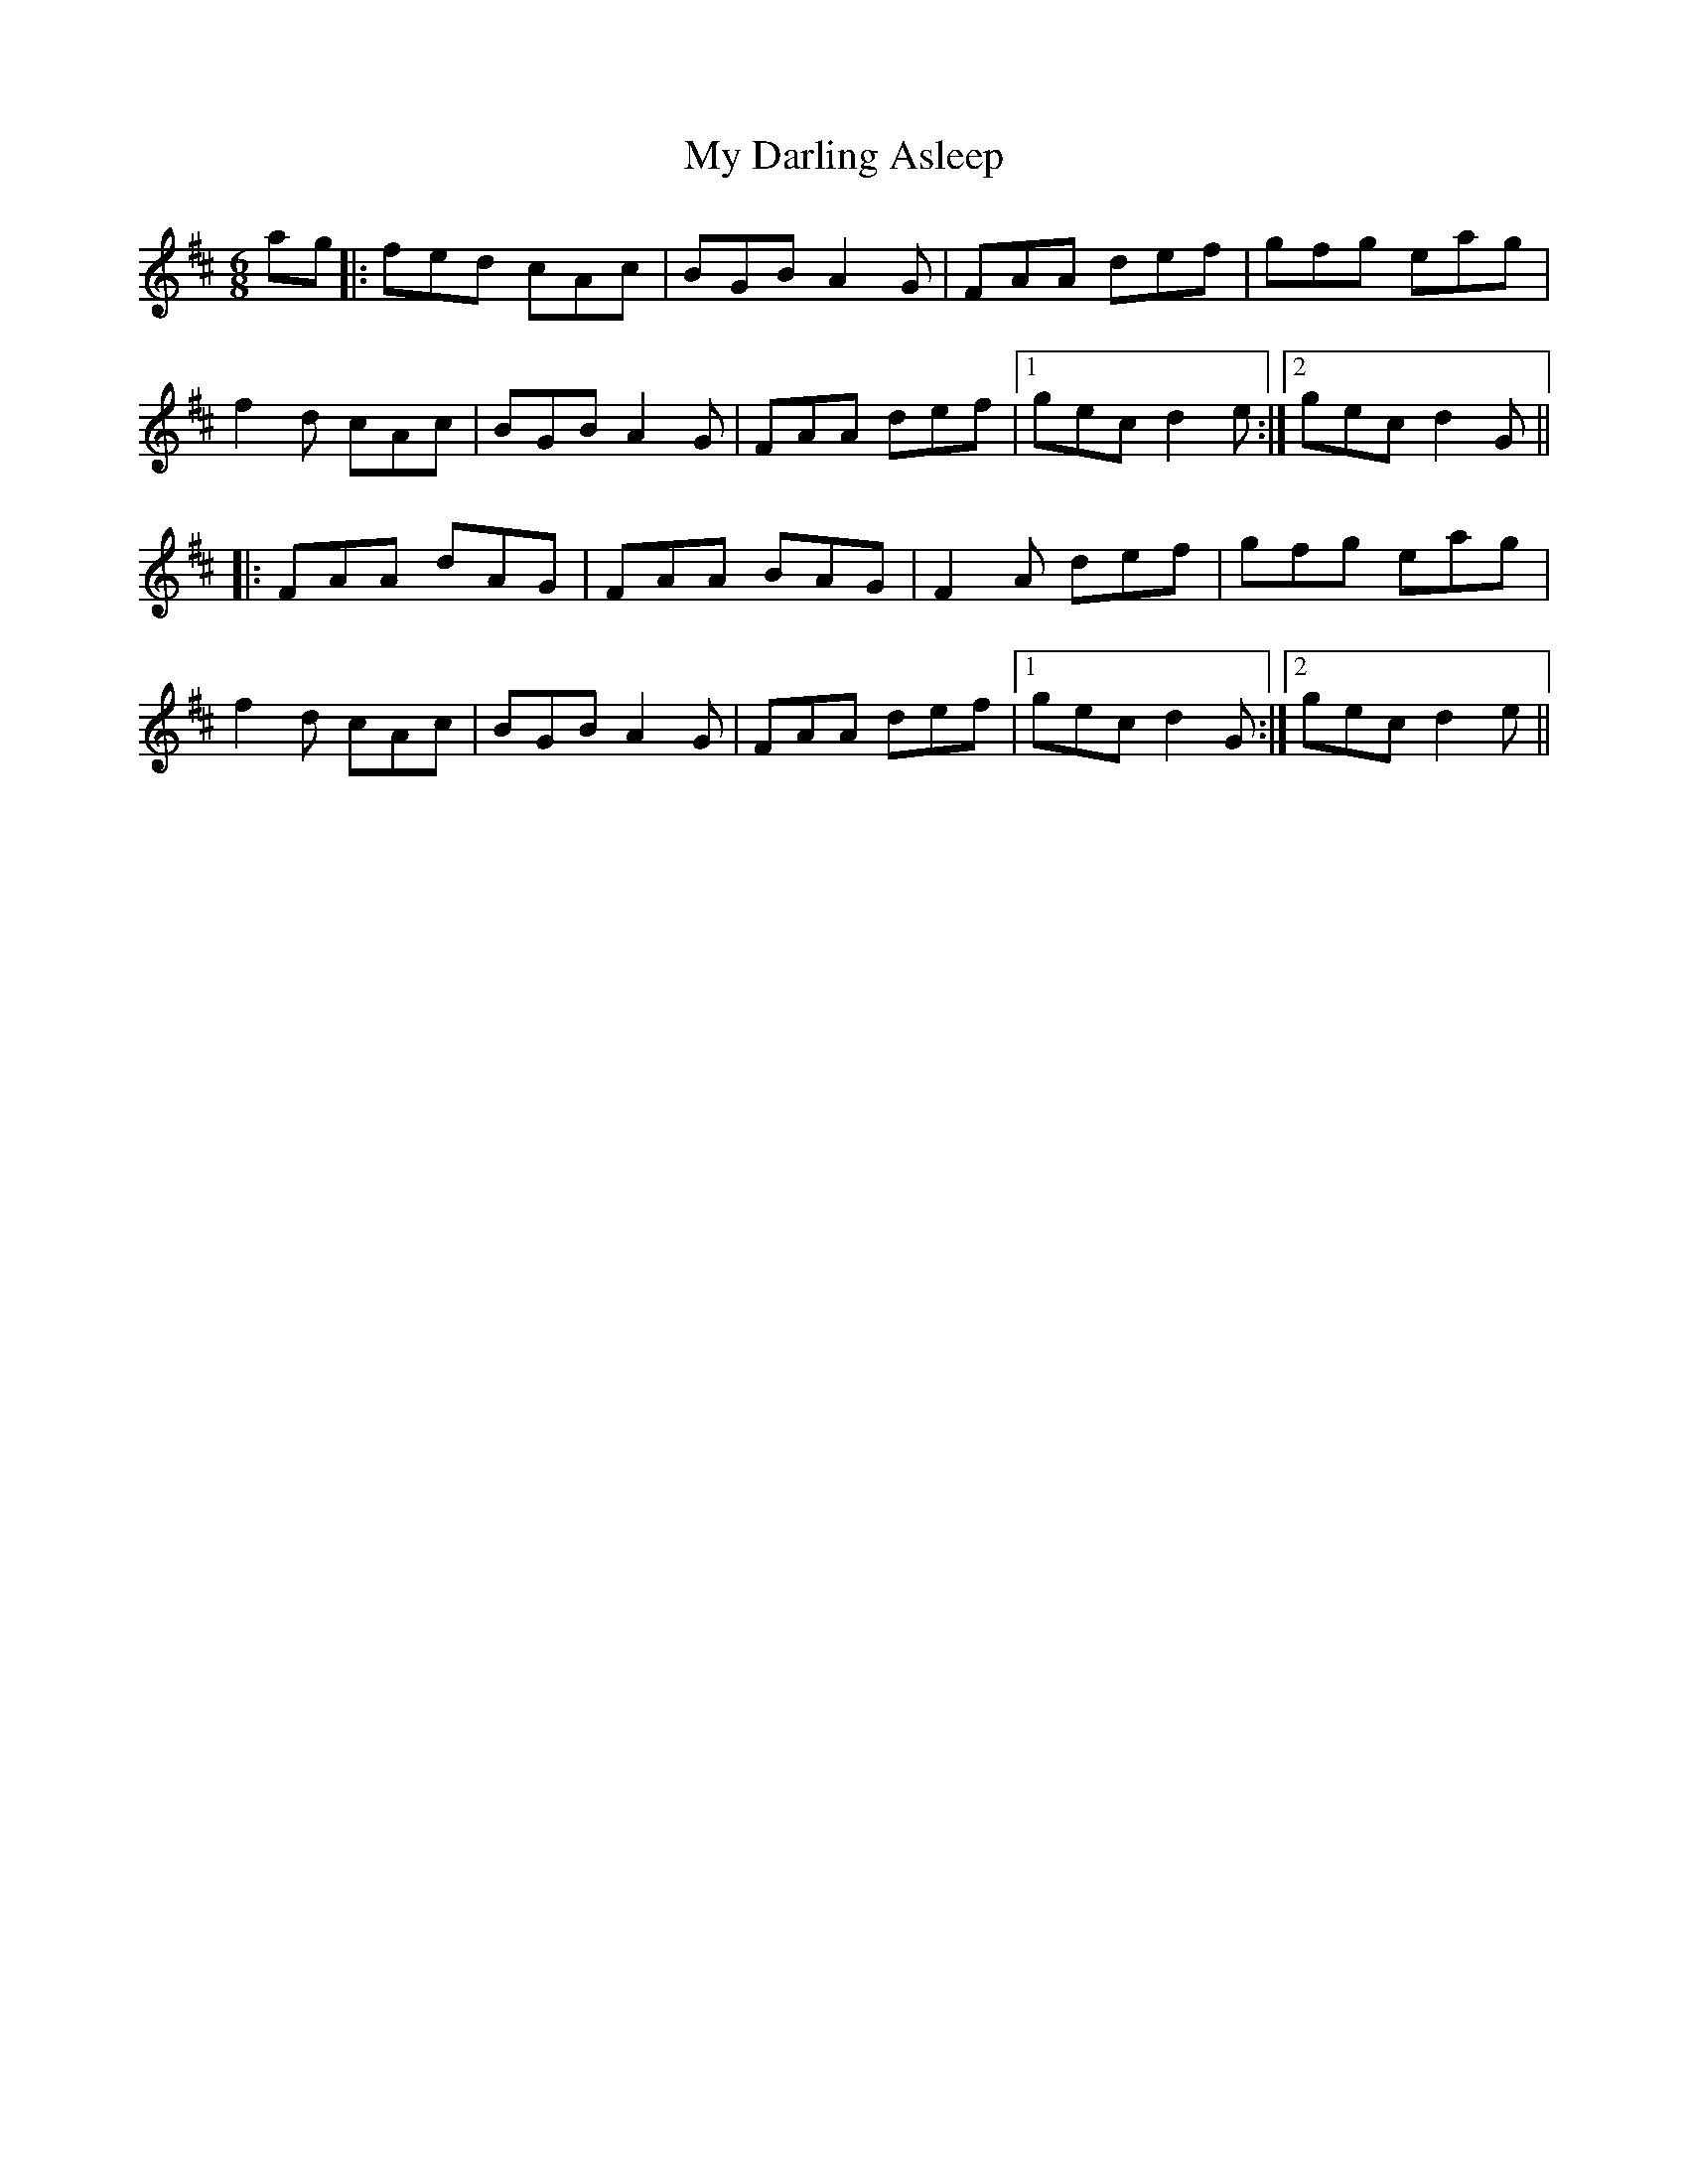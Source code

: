 X: 28709
T: My Darling Asleep
R: jig
M: 6/8
K: Dmajor
ag|:fed cAc|BGB A2G|FAA def|gfg eag|
f2d cAc|BGB A2G|FAA def|1 gec d2e:|2 gec d2G||
|:FAA dAG|FAA BAG|F2A def|gfg eag|
f2d cAc|BGB A2G|FAA def|1 gec d2G:|2 gec d2e||

